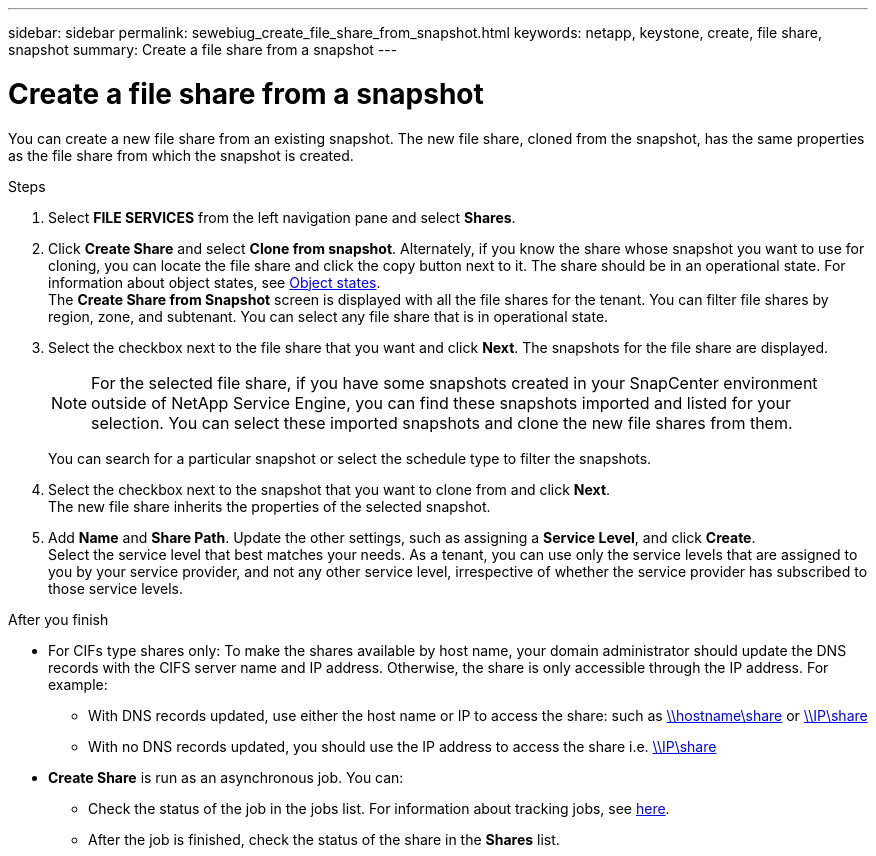 ---
sidebar: sidebar
permalink: sewebiug_create_file_share_from_snapshot.html
keywords: netapp, keystone, create, file share, snapshot
summary: Create a file share from a snapshot
---

= Create a file share from a snapshot
:hardbreaks:
:nofooter:
:icons: font
:linkattrs:
:imagesdir: ./media/

[.lead]
You can create a new file share from an existing snapshot. The new file share, cloned from the snapshot, has the same properties as the file share from which the snapshot is created.

.Steps

. Select *FILE SERVICES* from the left navigation pane and select *Shares*.
. Click *Create Share* and select *Clone from snapshot*. Alternately, if you know the share whose snapshot you want to use for cloning, you can locate the file share and click the copy button next to it. The share should be in an operational state. For information about object states, see link:sewebiug_netapp_service_engine_web_interface_overview.html#object-states[Object states].
The *Create Share from Snapshot* screen is displayed with all the file shares for the tenant. You can filter file shares by region, zone, and subtenant. You can select any file share that is in operational state.
. Select the checkbox next to the file share that you want and click *Next*. The snapshots for the file share are displayed.
+
[NOTE]
For the selected file share, if you have some snapshots created in your SnapCenter environment outside of NetApp Service Engine, you can find these snapshots imported and listed for your selection. You can select these imported snapshots and clone the new file shares from them.

+
You can search for a particular snapshot or select the schedule type to filter the snapshots.
. Select the checkbox next to the snapshot that you want to clone from and click *Next*.
The new file share inherits the properties of the selected snapshot.
. Add *Name* and *Share Path*. Update the other settings, such as assigning a *Service Level*, and click *Create*. 
Select the service level that best matches your needs. As a tenant, you can use only the service levels that are assigned to you by your service provider, and not any other service level, irrespective of whether the service provider has subscribed to those service levels.

.After you finish

* For CIFs type shares only: To make the shares available by host name, your domain administrator should update the DNS records with the CIFS server name and IP address. Otherwise, the share is only accessible through the IP address. For example:
** With DNS records updated, use either the host name or IP to access the share: such as file://hostname/share[\\hostname\share^] or file://IP/share[\\IP\share^]
** With no DNS records updated, you should use the IP address to access the share i.e. file://IP/share[\\IP\share^]
* *Create Share* is run as an asynchronous job. You can:
** Check the status of the job in the jobs list. For information about tracking jobs, see link:sewebiug_netapp_service_engine_web_interface_overview.html#jobs-and-job-status-indicator[here].
** After the job is finished, check the status of the share in the *Shares* list.
